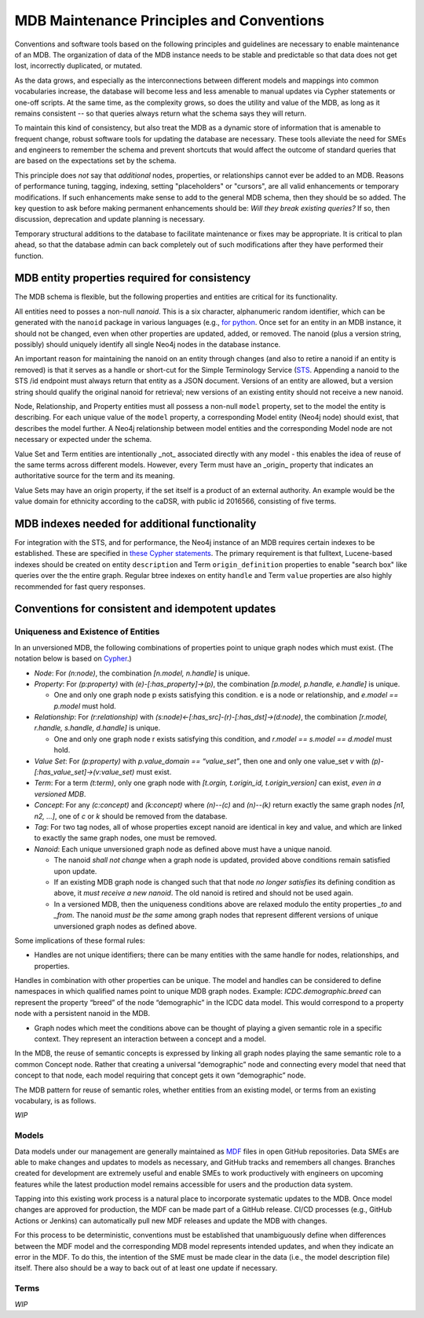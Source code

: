 MDB Maintenance Principles and Conventions
==========================================

Conventions and software tools based on the following principles and
guidelines are necessary to enable maintenance of an MDB. The
organization of data of the MDB instance needs to be stable and
predictable so that data does not get lost, incorrectly duplicated,
or mutated.

As the data grows, and especially as the interconnections
between different models and mappings into common vocabularies
increase, the database will become less and less amenable to manual
updates via Cypher statements or one-off scripts. At the same time, as the
complexity grows, so does the utility and value of the MDB, as long as
it remains consistent -- so that queries always return what the schema
says they will return.

To maintain this kind of consistency, but also treat the MDB as a
dynamic store of information that is amenable to frequent change,
robust software tools for updating the database are necessary. These
tools alleviate the need for SMEs and engineers to remember the schema
and prevent shortcuts that would affect the outcome of standard
queries that are based on the expectations set by the schema.

This principle does *not* say that *additional* nodes, properties, or
relationships cannot ever be added to an MDB. Reasons of performance
tuning, tagging, indexing, setting "placeholders" or "cursors", are
all valid enhancements or temporary modifications. If such
enhancements make sense to add to the general MDB schema, then they
should be so added. The key question to ask before making permanent
enhancements should be: *Will they break existing queries?* If so,
then discussion, deprecation and update planning is necessary.

Temporary structural additions to the database to facilitate
maintenance or fixes may be appropriate. It is critical to plan ahead,
so that the database admin can back completely out of such modifications after
they have performed their function.

MDB entity properties required for consistency
______________________________________________

The MDB schema is flexible, but the following properties and entities
are critical for its functionality.

All entities need to posses a non-null *nanoid*. This is a six
character, alphanumeric random identifier, which can be generated with
the ``nanoid`` package in various languages (e.g., `for python <https://github.com/puyuan/py-nanoid>`_. Once set for an entity in an MDB
instance, it should not be changed, even when other properties are
updated, added, or removed. The nanoid (plus a version string,
possibly) should uniquely identify all single Neo4j nodes in the
database instance.

An important reason for maintaining the nanoid on an entity through
changes (and also to retire a nanoid if an entity is removed) is that
it serves as a handle or short-cut for the Simple Terminology
Service (`STS <https://github.com/CBIIT/bento-sts>`_. Appending a nanoid to the STS /id endpoint must always return that
entity as a JSON document. Versions of an entity are allowed, but a
version string should qualify the original nanoid for retrieval; new
versions of an existing entity should not receive a new nanoid.

Node, Relationship, and Property entities must all possess a non-null ``model``
property, set to the model the entity is describing. For each unique
value of the ``model`` property, a corresponding Model entity (Neo4j
node) should exist, that describes the model further. A Neo4j
relationship between model entities and the corresponding Model node
are not necessary or expected under the schema.

Value Set and Term entities are intentionally _not_ associated
directly with any model - this enables the idea of reuse of the same
terms across different models. However, every Term must have an
_origin_ property that indicates an authoritative source for the term
and its meaning. 

Value Sets may have an origin property, if the set itself is a product
of an external authority. An example would be the value domain for
ethnicity according to the caDSR, with public id 2016566, consisting
of five terms.

MDB indexes needed for additional functionality
_______________________________________________

For integration with the STS, and for performance, the Neo4j instance
of an MDB requires certain indexes to be established. These are
specified in `these Cypher statements <githubref>`_. The primary
requirement is that fulltext, Lucene-based indexes should be created
on entity ``description`` and Term ``origin_definition`` properties to
enable "search box" like queries over the the entire graph. Regular
btree indexes on entity ``handle`` and Term ``value`` properties are also
highly recommended for fast query responses.

Conventions for consistent and idempotent updates
_________________________________________________

Uniqueness and Existence of Entities
^^^^^^^^^^^^^^^^^^^^^^^^^^^^^^^^^^^^

In an unversioned MDB, the following combinations of properties point
to unique graph nodes which must exist. (The notation below is based
on `Cypher <https://neo4j.com/docs/cypher-manual/current/>`_.)

* *Node*: For `(n:node)`, the combination `[n.model, n.handle]` is unique.

* *Property*: For `(p:property)` with `(e)-[:has_property]->(p)`, the combination
  `[p.model, p.handle, e.handle]` is unique.

  * One and only one graph node p exists satisfying this condition. e is a node or relationship, and `e.model == p.model` must hold.

* *Relationship*: For `(r:relationship)` with `(s:node)<-[:has_src]-(r)-[:has_dst]->(d:node)`, the combination `[r.model, r.handle, s.handle, d.handle]` is unique.

  * One and only one graph node r exists satisfying this condition, and `r.model == s.model == d.model` must hold.

* *Value Set*: For `(p:property)` with `p.value_domain == “value_set”`, then one and only one value_set `v` with `(p)-[:has_value_set]->(v:value_set)` must exist.
  
* *Term*: For a term `(t:term)`, only one graph node with `[t.orgin, t.origin_id, t.origin_version]` can exist, *even in a versioned MDB*.
  
* *Concept*: For any `(c:concept)` and `(k:concept)` where `(n)--(c)` and `(n)--(k)` return exactly the same graph nodes `[n1, n2, ...]`, one of `c` or `k` should be removed from the database.
  
* *Tag*: For two tag nodes, all of whose properties except nanoid are identical in key and value, and which are linked to exactly the same graph nodes, one must be removed.

* *Nanoid*: Each unique unversioned graph node as defined above must have a unique nanoid.

  * The nanoid *shall not change* when a graph node is updated, provided above conditions remain satisfied upon update.

  * If an existing MDB graph node is changed such that that node *no longer satisfies* its defining condition as above, it *must receive a new nanoid*. The old nanoid is retired and should not be used again.

  * In a versioned MDB, then the uniqueness conditions above are relaxed modulo the entity properties `_to` and `_from`. The nanoid *must be the same* among graph nodes that represent different versions of unique unversioned graph nodes as defined above.

Some implications of these formal rules:

* Handles are not unique identifiers; there can be many entities with the same handle for nodes, relationships, and properties.

Handles in combination with other properties can be unique. The model and handles can be considered to define namespaces in which qualified names point to unique MDB graph nodes. Example: `ICDC.demographic.breed` can represent the property “breed” of the node “demographic” in the ICDC data model. This would correspond to a property node with a persistent nanoid in the MDB.

* Graph nodes which meet the conditions above can be thought of playing a given semantic role in a specific context. They represent an interaction between a concept and a model.

In the MDB, the reuse of semantic concepts is expressed by linking all graph nodes playing the same semantic role to a common Concept node. Rather that creating a universal “demographic” node and connecting every model that need that concept to that node, each model requiring that concept gets it own “demographic” node.

The MDB pattern for reuse of semantic roles, whether entities from an existing model, or terms from an existing vocabulary, is as follows.

*WIP*

Models
^^^^^^

Data models under our management are generally maintained as `MDF <https://github.com/CBIIT/bento-mdf>`_ files
in open GitHub repositories. Data SMEs are able to make changes and
updates to models as necessary, and GitHub tracks and remembers all
changes. Branches created for development are extremely useful and
enable SMEs to work productively with engineers on upcoming features
while the latest production model remains accessible for users and the
production data system. 

Tapping into this existing work process is a natural place to
incorporate systematic updates to the MDB. Once model changes are
approved for production, the MDF can be made part of a GitHub
release. CI/CD processes (e.g., GitHub Actions or Jenkins) can
automatically pull new MDF releases and update the MDB with changes.

For this process to be deterministic, conventions must be established
that unambiguously define when differences between the MDF model and the
corresponding MDB model represents intended updates, and when they
indicate an error in the MDF. To do this, the intention of the SME
must be made clear in the data (i.e., the model description file)
itself. There also should be a way to back out of at least one update
if necessary.

Terms
^^^^^

*WIP*


















